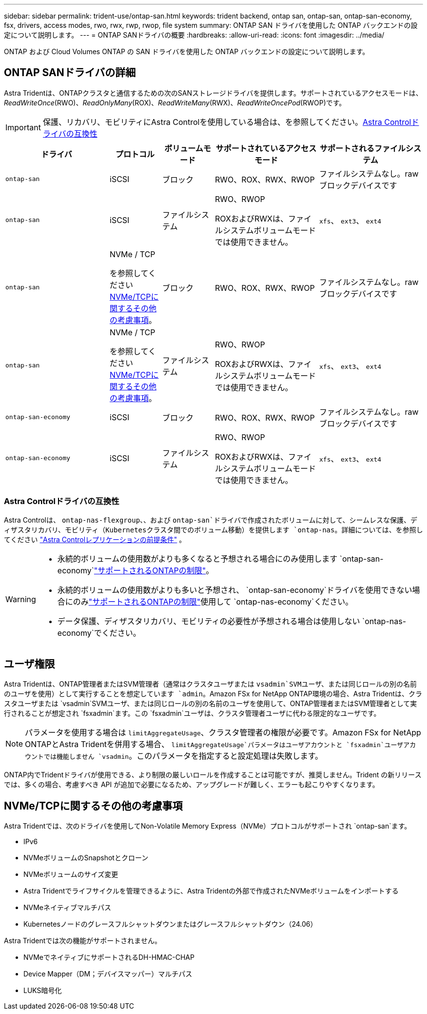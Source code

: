 ---
sidebar: sidebar 
permalink: trident-use/ontap-san.html 
keywords: trident backend, ontap san, ontap-san, ontap-san-economy, fsx, drivers, access modes, rwo, rwx, rwp, rwop, file system 
summary: ONTAP SAN ドライバを使用した ONTAP バックエンドの設定について説明します。 
---
= ONTAP SANドライバの概要
:hardbreaks:
:allow-uri-read: 
:icons: font
:imagesdir: ../media/


[role="lead"]
ONTAP および Cloud Volumes ONTAP の SAN ドライバを使用した ONTAP バックエンドの設定について説明します。



== ONTAP SANドライバの詳細

Astra Tridentは、ONTAPクラスタと通信するための次のSANストレージドライバを提供します。サポートされているアクセスモードは、_ReadWriteOnce_(RWO)、_ReadOnlyMany_(ROX)、_ReadWriteMany_(RWX)、_ReadWriteOncePod_(RWOP)です。


IMPORTANT: 保護、リカバリ、モビリティにAstra Controlを使用している場合は、を参照してください。<<Astra Controlドライバの互換性>>

[cols="2, 1, 1, 2, 2"]
|===
| ドライバ | プロトコル | ボリュームモード | サポートされているアクセスモード | サポートされるファイルシステム 


| `ontap-san`  a| 
iSCSI
 a| 
ブロック
 a| 
RWO、ROX、RWX、RWOP
 a| 
ファイルシステムなし。rawブロックデバイスです



| `ontap-san`  a| 
iSCSI
 a| 
ファイルシステム
 a| 
RWO、RWOP

ROXおよびRWXは、ファイルシステムボリュームモードでは使用できません。
 a| 
`xfs`、 `ext3`、 `ext4`



| `ontap-san`  a| 
NVMe / TCP

を参照してください <<NVMe/TCPに関するその他の考慮事項>>。
 a| 
ブロック
 a| 
RWO、ROX、RWX、RWOP
 a| 
ファイルシステムなし。rawブロックデバイスです



| `ontap-san`  a| 
NVMe / TCP

を参照してください <<NVMe/TCPに関するその他の考慮事項>>。
 a| 
ファイルシステム
 a| 
RWO、RWOP

ROXおよびRWXは、ファイルシステムボリュームモードでは使用できません。
 a| 
`xfs`、 `ext3`、 `ext4`



| `ontap-san-economy`  a| 
iSCSI
 a| 
ブロック
 a| 
RWO、ROX、RWX、RWOP
 a| 
ファイルシステムなし。rawブロックデバイスです



| `ontap-san-economy`  a| 
iSCSI
 a| 
ファイルシステム
 a| 
RWO、RWOP

ROXおよびRWXは、ファイルシステムボリュームモードでは使用できません。
 a| 
`xfs`、 `ext3`、 `ext4`

|===


=== Astra Controlドライバの互換性

Astra Controlは、 `ontap-nas-flexgroup`、、および `ontap-san`ドライバで作成されたボリュームに対して、シームレスな保護、ディザスタリカバリ、モビリティ（Kubernetesクラスタ間でのボリューム移動）を提供します `ontap-nas`。詳細については、を参照してください link:https://docs.netapp.com/us-en/astra-control-center/use/replicate_snapmirror.html#replication-prerequisites["Astra Controlレプリケーションの前提条件"^] 。

[WARNING]
====
* 永続的ボリュームの使用数がよりも多くなると予想される場合にのみ使用します `ontap-san-economy`link:https://docs.netapp.com/us-en/ontap/volumes/storage-limits-reference.html["サポートされるONTAPの制限"^]。
* 永続的ボリュームの使用数がよりも多いと予想され、 `ontap-san-economy`ドライバを使用できない場合にのみlink:https://docs.netapp.com/us-en/ontap/volumes/storage-limits-reference.html["サポートされるONTAPの制限"^]使用して `ontap-nas-economy`ください。
* データ保護、ディザスタリカバリ、モビリティの必要性が予想される場合は使用しない `ontap-nas-economy`でください。


====


== ユーザ権限

Astra Tridentは、ONTAP管理者またはSVM管理者（通常はクラスタユーザまたは `vsadmin`SVMユーザ、または同じロールの別の名前のユーザを使用）として実行することを想定しています `admin`。Amazon FSx for NetApp ONTAP環境の場合、Astra Tridentは、クラスタユーザまたは `vsadmin`SVMユーザ、または同じロールの別の名前のユーザを使用して、ONTAP管理者またはSVM管理者として実行されることが想定され `fsxadmin`ます。この `fsxadmin`ユーザは、クラスタ管理者ユーザに代わる限定的なユーザです。


NOTE: パラメータを使用する場合は `limitAggregateUsage`、クラスタ管理者の権限が必要です。Amazon FSx for NetApp ONTAPとAstra Tridentを併用する場合、 `limitAggregateUsage`パラメータはユーザアカウントと `fsxadmin`ユーザアカウントでは機能しません `vsadmin`。このパラメータを指定すると設定処理は失敗します。

ONTAP内でTridentドライバが使用できる、より制限の厳しいロールを作成することは可能ですが、推奨しません。Trident の新リリースでは、多くの場合、考慮すべき API が追加で必要になるため、アップグレードが難しく、エラーも起こりやすくなります。



== NVMe/TCPに関するその他の考慮事項

Astra Tridentでは、次のドライバを使用してNon-Volatile Memory Express（NVMe）プロトコルがサポートされ `ontap-san`ます。

* IPv6
* NVMeボリュームのSnapshotとクローン
* NVMeボリュームのサイズ変更
* Astra Tridentでライフサイクルを管理できるように、Astra Tridentの外部で作成されたNVMeボリュームをインポートする
* NVMeネイティブマルチパス
* Kubernetesノードのグレースフルシャットダウンまたはグレースフルシャットダウン（24.06）


Astra Tridentでは次の機能がサポートされません。

* NVMeでネイティブにサポートされるDH-HMAC-CHAP
* Device Mapper（DM；デバイスマッパー）マルチパス
* LUKS暗号化

